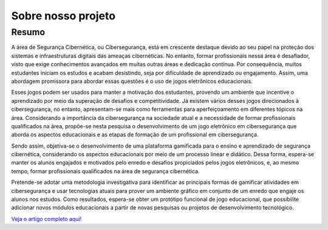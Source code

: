 Sobre nosso projeto
===================

Resumo
------
A área de Segurança Cibernética, ou Cibersegurança, está em crescente destaque devido ao seu papel na proteção dos sistemas e infraestruturas digitais das ameaças cibernéticas. No entanto, formar profissionais nessa área é desafiador, visto que exige conhecimentos avançados em muitas outras áreas e dedicação contínua. Por consequência, muitos estudantes iniciam os estudos e acabam desistindo, seja por dificuldade de aprendizado ou engajamento. Assim, uma abordagem promissora para abordar essas questões é o uso de jogos eletrônicos educacionais.

Esses jogos podem ser usados para manter a motivação dos estudantes, provendo um ambiente que incentive o aprendizado por meio da superação de desafios e competitividade. Já existem vários desses jogos direcionados à cibersegurança, no entanto, apresentam-se mais como ferramentas para aperfeiçoamento em diferentes tópicos na área. Considerando a importância da cibersegurança na sociedade atual e a necessidade de formar profissionais qualificados na área, propõe-se nesta pesquisa o desenvolvimento de um jogo eletrônico em cibersegurança que aborda os aspectos educacionais e as etapas de formação de um profissional em cibersegurança.

Sendo assim, objetiva-se o desenvolvimento de uma plataforma gamificada para o ensino e aprendizado de segurança cibernética, considerando os aspectos educacionais por meio de um processo linear e didático. Dessa forma, espera-se manter os alunos engajados e motivados pelo enredo e desafios propiciados pelos jogos eletrônicos, e, ao mesmo tempo, formar profissionais qualificados na área de segurança cibernética.

Pretende-se adotar uma metodologia investigativa para identificar as principais formas de gamificar atividades em cibersegurança e usar tecnologias atuais para prover um ambiente gráfico em conjunto de um enredo que engaje os alunos nos estudos. Como resultados, espera-se obter um protótipo funcional de jogo educacional, que possibilite adicionar novos módulos educacionais a partir de novas pesquisas ou projetos de desenvolvimento tecnológico.

`Veja o artigo completo aqui! <https://docs.google.com/document/d/1l00M8q8OG_o0MDN-NuUi-8v9xy-QkaR2WW377ktjONE/edit?usp=sharing>`_